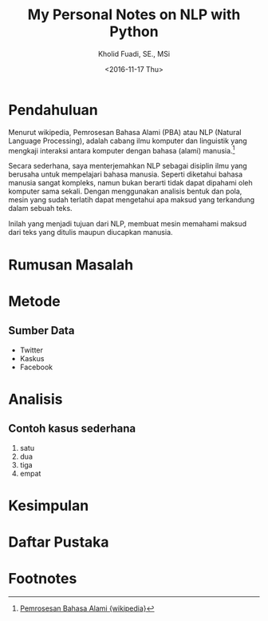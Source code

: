 #+TITLE: My Personal Notes on NLP with Python
#+AUTHOR: Kholid Fuadi, SE., MSi
#+DATE: <2016-11-17 Thu>
#+STARTUP: indent

* Pendahuluan
Menurut wikipedia, Pemrosesan Bahasa Alami (PBA) atau NLP (Natural
Language Processing), adalah cabang ilmu komputer dan linguistik yang
mengkaji interaksi antara komputer dengan bahasa (alami)
manusia.[fn:1]

Secara sederhana, saya menterjemahkan NLP sebagai disiplin ilmu yang
berusaha untuk mempelajari bahasa manusia. Seperti diketahui bahasa
manusia sangat kompleks, namun bukan berarti tidak dapat dipahami oleh
komputer sama sekali. Dengan menggunakan analisis bentuk dan pola,
mesin yang sudah terlatih dapat mengetahui apa maksud yang terkandung
dalam sebuah teks.

Inilah yang menjadi tujuan dari NLP, membuat mesin memahami maksud
dari teks yang ditulis maupun diucapkan manusia.
* Rumusan Masalah
* Metode
** Sumber Data
- Twitter
- Kaskus
- Facebook
* Analisis
** Contoh kasus sederhana
1. satu
2. dua
3. tiga
4. empat
* Kesimpulan
* Daftar Pustaka

* Footnotes

[fn:1] [[https://id.wikipedia.org/wiki/Pemrosesan_bahasa_alami][Pemrosesan Bahasa Alami {wikipedia}]]
